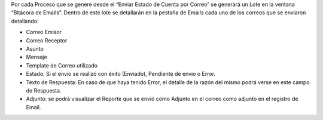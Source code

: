 .. |Lote| image:: resource/bitacora-emails-1.png
.. |Email| image:: resource/bitacora-emails-2.png

Por cada Proceso que se genere desde el “Enviar Estado de Cuenta por
Correo” se generará un Lote en la ventana “Bitácora de Emails”. Dentro
de este lote se detallarán en la pestaña de Emails cada uno de los
correos que se enviaron detallando:

-  Correo Emisor
-  Correo Receptor
-  Asunto
-  Mensaje
-  Template de Correo utilizado
-  Estado: Si el envío se realizó con éxito (Enviado), Pendiente de
   envio o Error.
-  Texto de Respuesta: En caso de que haya tenido Error, el detalle de
   la razón del mismo podrá verse en este campo de Respuesta.
-  Adjunto: se podrá visualizar el Reporte que se envió como Adjunto en
   el correo como adjunto en el registro de Email.

|Lote|

|Email|